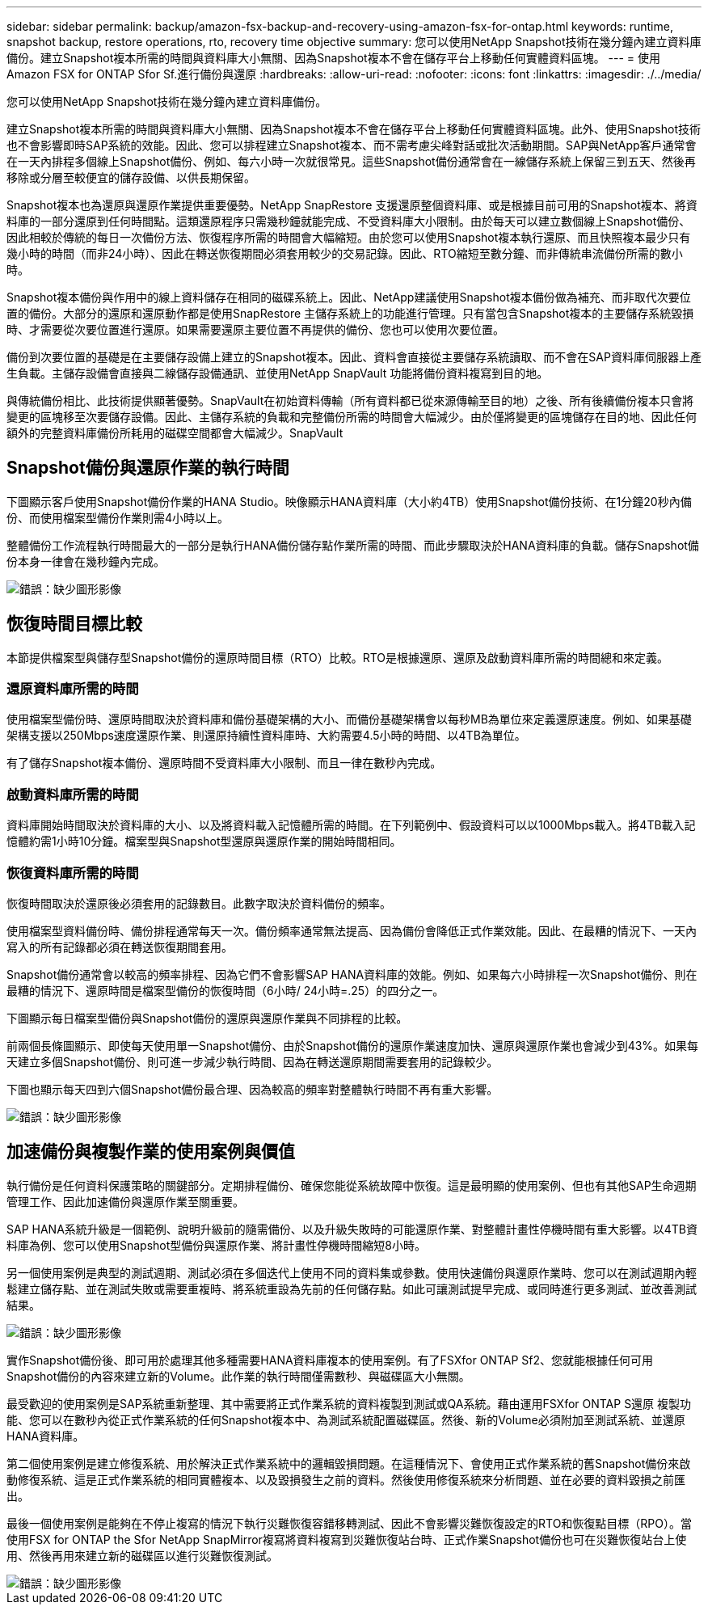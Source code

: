---
sidebar: sidebar 
permalink: backup/amazon-fsx-backup-and-recovery-using-amazon-fsx-for-ontap.html 
keywords: runtime, snapshot backup, restore operations, rto, recovery time objective 
summary: 您可以使用NetApp Snapshot技術在幾分鐘內建立資料庫備份。建立Snapshot複本所需的時間與資料庫大小無關、因為Snapshot複本不會在儲存平台上移動任何實體資料區塊。 
---
= 使用Amazon FSX for ONTAP Sfor Sf.進行備份與還原
:hardbreaks:
:allow-uri-read: 
:nofooter: 
:icons: font
:linkattrs: 
:imagesdir: ./../media/


[role="lead"]
您可以使用NetApp Snapshot技術在幾分鐘內建立資料庫備份。

建立Snapshot複本所需的時間與資料庫大小無關、因為Snapshot複本不會在儲存平台上移動任何實體資料區塊。此外、使用Snapshot技術也不會影響即時SAP系統的效能。因此、您可以排程建立Snapshot複本、而不需考慮尖峰對話或批次活動期間。SAP與NetApp客戶通常會在一天內排程多個線上Snapshot備份、例如、每六小時一次就很常見。這些Snapshot備份通常會在一線儲存系統上保留三到五天、然後再移除或分層至較便宜的儲存設備、以供長期保留。

Snapshot複本也為還原與還原作業提供重要優勢。NetApp SnapRestore 支援還原整個資料庫、或是根據目前可用的Snapshot複本、將資料庫的一部分還原到任何時間點。這類還原程序只需幾秒鐘就能完成、不受資料庫大小限制。由於每天可以建立數個線上Snapshot備份、因此相較於傳統的每日一次備份方法、恢復程序所需的時間會大幅縮短。由於您可以使用Snapshot複本執行還原、而且快照複本最少只有幾小時的時間（而非24小時）、因此在轉送恢復期間必須套用較少的交易記錄。因此、RTO縮短至數分鐘、而非傳統串流備份所需的數小時。

Snapshot複本備份與作用中的線上資料儲存在相同的磁碟系統上。因此、NetApp建議使用Snapshot複本備份做為補充、而非取代次要位置的備份。大部分的還原和還原動作都是使用SnapRestore 主儲存系統上的功能進行管理。只有當包含Snapshot複本的主要儲存系統毀損時、才需要從次要位置進行還原。如果需要還原主要位置不再提供的備份、您也可以使用次要位置。

備份到次要位置的基礎是在主要儲存設備上建立的Snapshot複本。因此、資料會直接從主要儲存系統讀取、而不會在SAP資料庫伺服器上產生負載。主儲存設備會直接與二線儲存設備通訊、並使用NetApp SnapVault 功能將備份資料複寫到目的地。

與傳統備份相比、此技術提供顯著優勢。SnapVault在初始資料傳輸（所有資料都已從來源傳輸至目的地）之後、所有後續備份複本只會將變更的區塊移至次要儲存設備。因此、主儲存系統的負載和完整備份所需的時間會大幅減少。由於僅將變更的區塊儲存在目的地、因此任何額外的完整資料庫備份所耗用的磁碟空間都會大幅減少。SnapVault



== Snapshot備份與還原作業的執行時間

下圖顯示客戶使用Snapshot備份作業的HANA Studio。映像顯示HANA資料庫（大小約4TB）使用Snapshot備份技術、在1分鐘20秒內備份、而使用檔案型備份作業則需4小時以上。

整體備份工作流程執行時間最大的一部分是執行HANA備份儲存點作業所需的時間、而此步驟取決於HANA資料庫的負載。儲存Snapshot備份本身一律會在幾秒鐘內完成。

image::amazon-fsx-image1.png[錯誤：缺少圖形影像]



== 恢復時間目標比較

本節提供檔案型與儲存型Snapshot備份的還原時間目標（RTO）比較。RTO是根據還原、還原及啟動資料庫所需的時間總和來定義。



=== 還原資料庫所需的時間

使用檔案型備份時、還原時間取決於資料庫和備份基礎架構的大小、而備份基礎架構會以每秒MB為單位來定義還原速度。例如、如果基礎架構支援以250Mbps速度還原作業、則還原持續性資料庫時、大約需要4.5小時的時間、以4TB為單位。

有了儲存Snapshot複本備份、還原時間不受資料庫大小限制、而且一律在數秒內完成。



=== 啟動資料庫所需的時間

資料庫開始時間取決於資料庫的大小、以及將資料載入記憶體所需的時間。在下列範例中、假設資料可以以1000Mbps載入。將4TB載入記憶體約需1小時10分鐘。檔案型與Snapshot型還原與還原作業的開始時間相同。



=== 恢復資料庫所需的時間

恢復時間取決於還原後必須套用的記錄數目。此數字取決於資料備份的頻率。

使用檔案型資料備份時、備份排程通常每天一次。備份頻率通常無法提高、因為備份會降低正式作業效能。因此、在最糟的情況下、一天內寫入的所有記錄都必須在轉送恢復期間套用。

Snapshot備份通常會以較高的頻率排程、因為它們不會影響SAP HANA資料庫的效能。例如、如果每六小時排程一次Snapshot備份、則在最糟的情況下、還原時間是檔案型備份的恢復時間（6小時/ 24小時=.25）的四分之一。

下圖顯示每日檔案型備份與Snapshot備份的還原與還原作業與不同排程的比較。

前兩個長條圖顯示、即使每天使用單一Snapshot備份、由於Snapshot備份的還原作業速度加快、還原與還原作業也會減少到43%。如果每天建立多個Snapshot備份、則可進一步減少執行時間、因為在轉送還原期間需要套用的記錄較少。

下圖也顯示每天四到六個Snapshot備份最合理、因為較高的頻率對整體執行時間不再有重大影響。

image::amazon-fsx-image2.png[錯誤：缺少圖形影像]



== 加速備份與複製作業的使用案例與價值

執行備份是任何資料保護策略的關鍵部分。定期排程備份、確保您能從系統故障中恢復。這是最明顯的使用案例、但也有其他SAP生命週期管理工作、因此加速備份與還原作業至關重要。

SAP HANA系統升級是一個範例、說明升級前的隨需備份、以及升級失敗時的可能還原作業、對整體計畫性停機時間有重大影響。以4TB資料庫為例、您可以使用Snapshot型備份與還原作業、將計畫性停機時間縮短8小時。

另一個使用案例是典型的測試週期、測試必須在多個迭代上使用不同的資料集或參數。使用快速備份與還原作業時、您可以在測試週期內輕鬆建立儲存點、並在測試失敗或需要重複時、將系統重設為先前的任何儲存點。如此可讓測試提早完成、或同時進行更多測試、並改善測試結果。

image::amazon-fsx-image3.png[錯誤：缺少圖形影像]

實作Snapshot備份後、即可用於處理其他多種需要HANA資料庫複本的使用案例。有了FSXfor ONTAP Sf2、您就能根據任何可用Snapshot備份的內容來建立新的Volume。此作業的執行時間僅需數秒、與磁碟區大小無關。

最受歡迎的使用案例是SAP系統重新整理、其中需要將正式作業系統的資料複製到測試或QA系統。藉由運用FSXfor ONTAP S還原 複製功能、您可以在數秒內從正式作業系統的任何Snapshot複本中、為測試系統配置磁碟區。然後、新的Volume必須附加至測試系統、並還原HANA資料庫。

第二個使用案例是建立修復系統、用於解決正式作業系統中的邏輯毀損問題。在這種情況下、會使用正式作業系統的舊Snapshot備份來啟動修復系統、這是正式作業系統的相同實體複本、以及毀損發生之前的資料。然後使用修復系統來分析問題、並在必要的資料毀損之前匯出。

最後一個使用案例是能夠在不停止複寫的情況下執行災難恢復容錯移轉測試、因此不會影響災難恢復設定的RTO和恢復點目標（RPO）。當使用FSX for ONTAP the Sfor NetApp SnapMirror複寫將資料複寫到災難恢復站台時、正式作業Snapshot備份也可在災難恢復站台上使用、然後再用來建立新的磁碟區以進行災難恢復測試。

image::amazon-fsx-image4.png[錯誤：缺少圖形影像]
